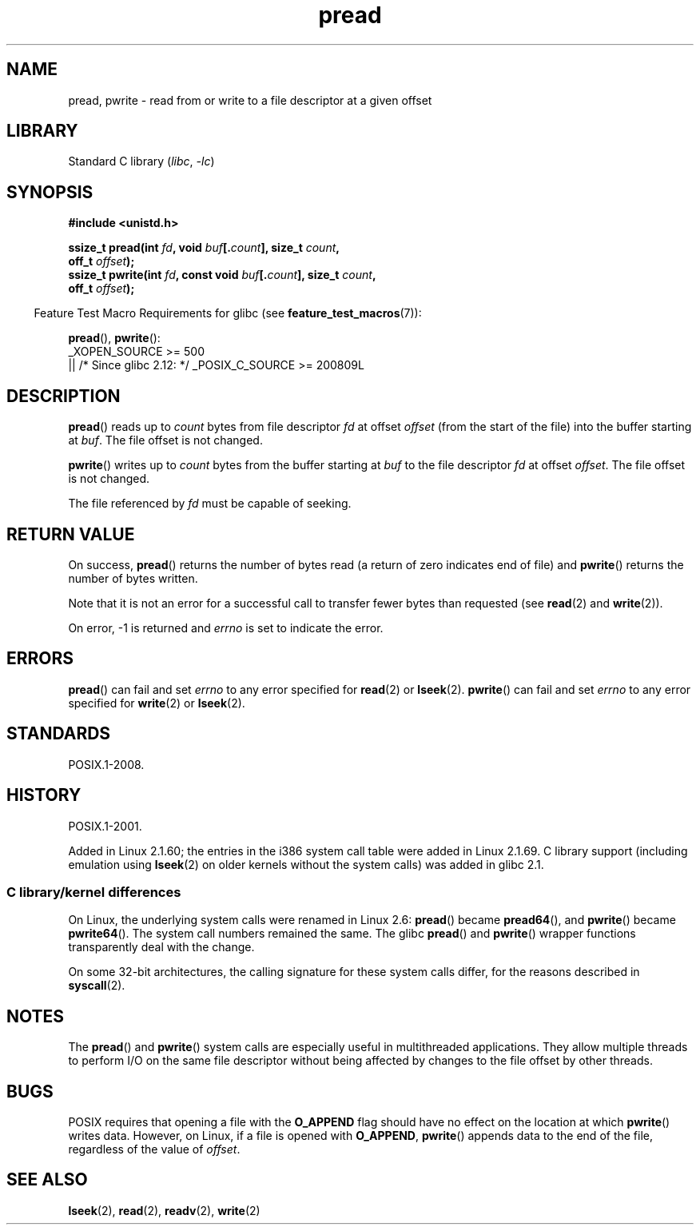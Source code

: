 .\" Copyright (C) 1999 Joseph Samuel Myers.
.\"
.\" SPDX-License-Identifier: Linux-man-pages-copyleft
.\"
.TH pread 2 2024-05-02 "Linux man-pages (unreleased)"
.SH NAME
pread, pwrite \- read from or write to a file descriptor at a given offset
.SH LIBRARY
Standard C library
.RI ( libc ", " \-lc )
.SH SYNOPSIS
.nf
.B #include <unistd.h>
.P
.BI "ssize_t pread(int " fd ", void " buf [. count "], size_t " count ,
.BI "              off_t " offset );
.BI "ssize_t pwrite(int " fd ", const void " buf [. count "], size_t " count ,
.BI "              off_t " offset );
.fi
.P
.RS -4
Feature Test Macro Requirements for glibc (see
.BR feature_test_macros (7)):
.RE
.P
.BR pread (),
.BR pwrite ():
.nf
    _XOPEN_SOURCE >= 500
        || /* Since glibc 2.12: */ _POSIX_C_SOURCE >= 200809L
.fi
.SH DESCRIPTION
.BR pread ()
reads up to
.I count
bytes from file descriptor
.I fd
at offset
.I offset
(from the start of the file) into the buffer starting at
.IR buf .
The file offset is not changed.
.P
.BR pwrite ()
writes up to
.I count
bytes from the buffer starting at
.I buf
to the file descriptor
.I fd
at offset
.IR offset .
The file offset is not changed.
.P
The file referenced by
.I fd
must be capable of seeking.
.SH RETURN VALUE
On success,
.BR pread ()
returns the number of bytes read
(a return of zero indicates end of file)
and
.BR pwrite ()
returns the number of bytes written.
.P
Note that it is not an error for a successful call to transfer fewer bytes
than requested (see
.BR read (2)
and
.BR write (2)).
.P
On error, \-1 is returned and
.I errno
is set to indicate the error.
.SH ERRORS
.BR pread ()
can fail and set
.I errno
to any error specified for
.BR read (2)
or
.BR lseek (2).
.BR pwrite ()
can fail and set
.I errno
to any error specified for
.BR write (2)
or
.BR lseek (2).
.SH STANDARDS
POSIX.1-2008.
.SH HISTORY
POSIX.1-2001.
.P
Added in Linux 2.1.60;
the entries in the i386 system call table were added in Linux 2.1.69.
C library support (including emulation using
.BR lseek (2)
on older kernels without the system calls) was added in glibc 2.1.
.SS C library/kernel differences
On Linux, the underlying system calls were renamed
in Linux 2.6:
.BR pread ()
became
.BR pread64 (),
and
.BR pwrite ()
became
.BR pwrite64 ().
The system call numbers remained the same.
The glibc
.BR pread ()
and
.BR pwrite ()
wrapper functions transparently deal with the change.
.P
On some 32-bit architectures,
the calling signature for these system calls differ,
for the reasons described in
.BR syscall (2).
.SH NOTES
The
.BR pread ()
and
.BR pwrite ()
system calls are especially useful in multithreaded applications.
They allow multiple threads to perform I/O on the same file descriptor
without being affected by changes to the file offset by other threads.
.SH BUGS
POSIX requires that opening a file with the
.B O_APPEND
flag should have no effect on the location at which
.BR pwrite ()
writes data.
However, on Linux, if a file is opened with
.\" FIXME . https://bugzilla.kernel.org/show_bug.cgi?id=43178
.BR O_APPEND ,
.BR pwrite ()
appends data to the end of the file, regardless of the value of
.IR offset .
.SH SEE ALSO
.BR lseek (2),
.BR read (2),
.BR readv (2),
.BR write (2)
